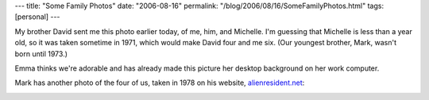---
title: "Some Family Photos"
date: "2006-08-16"
permalink: "/blog/2006/08/16/SomeFamilyPhotos.html"
tags: [personal]
---



My brother David sent me this photo earlier today, of
me, him, and Michelle. I'm guessing that Michelle is less than a year old,
so it was taken sometime in 1971, which would make David four and me six.
(Our youngest brother, Mark, wasn't born until 1973.)

.. image:: /content/binary/3ofus.jpg
    :alt: George, David, and Michelle Reilly

Emma thinks we're adorable and has already made this picture her desktop
background on her work computer.

Mark has another photo of the four of us, taken in 1978
on his website, `alienresident.net <http://www.alienresident.net/>`_:

.. image:: https://www.alienresident.net/images/contact/piella-sm.jpg
    :alt: alienresident and his siblings in Barcelona, 1978, deeply disturbed by a large paella
    :target: http://www.alienresident.net/contact/contact.html

.. _permalink:
    /blog/2006/08/16/SomeFamilyPhotos.html
